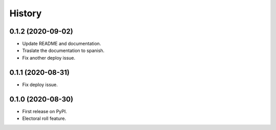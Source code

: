 =======
History
=======


0.1.2 (2020-09-02)
------------------

* Update README and documentation.
* Traslate the documentation to spanish.
* Fix another deploy issue.

0.1.1 (2020-08-31)
------------------

* Fix deploy issue.


0.1.0 (2020-08-30)
------------------

* First release on PyPI.
* Electoral roll feature.
